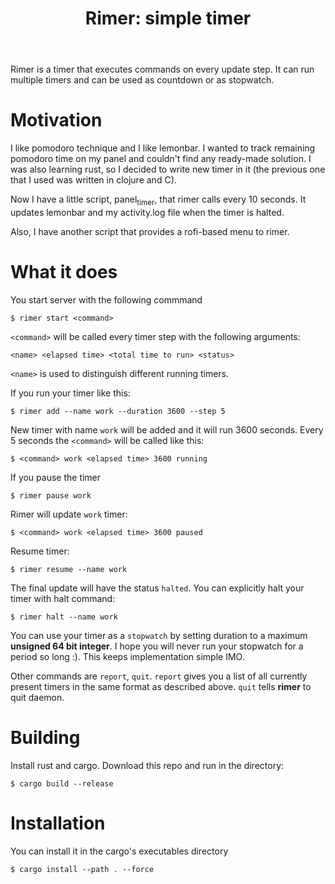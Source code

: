 #+TITLE: Rimer: simple timer

Rimer is a timer that executes commands on every update step.
It can run multiple timers and can be used as countdown or as stopwatch.

* Motivation
  I like pomodoro technique and I like lemonbar. I wanted to track remaining
  pomodoro time on my panel and couldn't find any ready-made solution. I was also
  learning rust, so I decided to write new timer in it (the previous one that I
  used was written in clojure and C).

  Now I have a little script, panel_timer, that rimer calls every 10 seconds.
  It updates lemonbar and my activity.log file when the timer is halted.

  Also, I have another script that provides a rofi-based menu to rimer.
* What it does
  You start server with the following commmand

  ~$ rimer start <command>~

  ~<command>~ will be called every timer step with the following arguments:

  ~<name> <elapsed time> <total time to run> <status>~

  ~<name>~ is used to distinguish different running timers.

  If you run your timer like this:

  ~$ rimer add --name work --duration 3600 --step 5~

  New timer with name ~work~ will be added and it will run 3600 seconds. Every 5
  seconds the ~<command>~ will be called like this:

  ~$ <command> work <elapsed time> 3600 running~

  If you pause the timer

  ~$ rimer pause work~

  Rimer will update ~work~ timer:

  ~$ <command> work <elapsed time> 3600 paused~

  Resume timer:

  ~$ rimer resume --name work~

  The final update will have the status ~halted~. You can explicitly halt your
  timer with halt command:

  ~$ rimer halt --name work~

  You can use your timer as a ~stopwatch~ by setting duration to a maximum
  *unsigned 64 bit integer*. I hope you will never run your stopwatch for a
  period so long :). This keeps implementation simple IMO.

  Other commands are ~report~, ~quit~. ~report~ gives you a list of all
  currently present timers in the same format as described above. ~quit~ tells
  *rimer* to quit daemon.
* Building
  Install rust and cargo. Download this repo and run in the directory:

  ~$ cargo build --release~
* Installation
  You can install it in the cargo's executables directory

  ~$ cargo install --path . --force~
